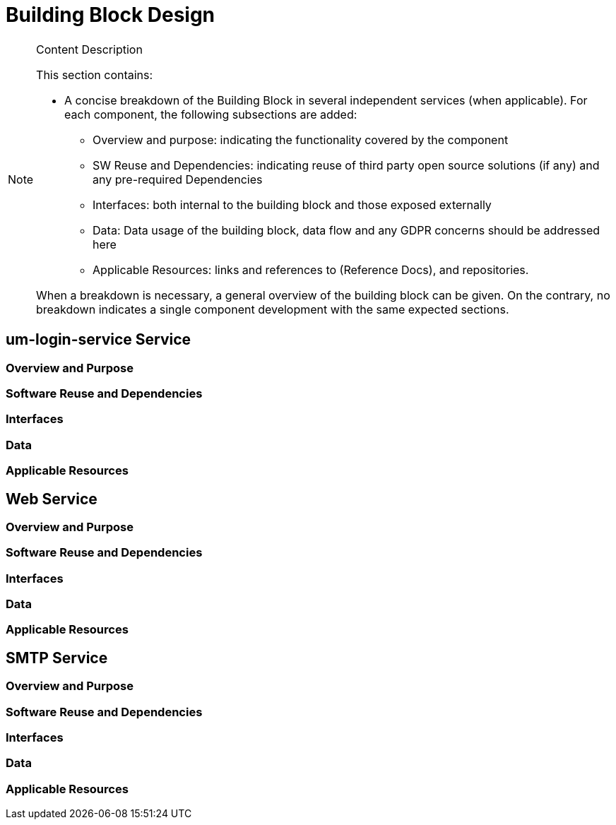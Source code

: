[[mainDesign]]
= Building Block Design

[NOTE]
.Content Description
================================
This section contains:

* A concise breakdown of the Building Block in several independent services (when applicable). For each component, the following subsections are added:
** Overview and purpose: indicating the functionality covered by the component
** SW Reuse and Dependencies: indicating reuse of third party open source solutions (if any) and any pre-required Dependencies
** Interfaces: both internal to the building block and those exposed externally
** Data: Data usage of the building block, data flow and any GDPR concerns should be addressed here
** Applicable Resources: links and references to (Reference Docs), and repositories.

When a breakdown is necessary, a general overview of the building block can be given. On the contrary, no breakdown indicates a single component development with the same expected sections.

================================

== um-login-service Service
=== Overview and Purpose
=== Software Reuse and Dependencies
=== Interfaces
=== Data
=== Applicable Resources

== Web Service
=== Overview and Purpose
=== Software Reuse and Dependencies
=== Interfaces
=== Data
=== Applicable Resources

== SMTP Service
=== Overview and Purpose
=== Software Reuse and Dependencies
=== Interfaces
=== Data
=== Applicable Resources
